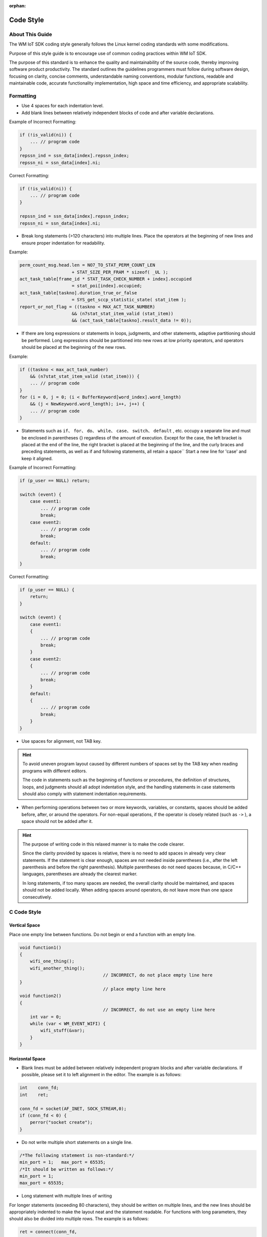 :orphan:

Code Style
===============================================

About This Guide
-----------------
The WM IoT SDK coding style generally follows the Linux kernel coding standards with some modifications.

Purpose of this style guide is to encourage use of common coding practices within WM IoT SDK.

The purpose of this standard is to enhance the quality and maintainability of the source code, thereby improving software product productivity. The standard outlines the guidelines programmers must follow during software design, focusing on clarity, concise comments, understandable naming conventions, modular functions, readable and maintainable code, accurate functionality implementation, high space and time efficiency, and appropriate scalability.

Formatting
-----------

- Use 4 spaces for each indentation level. 
- Add blank lines between relatively independent blocks of code and after variable declarations.

Example of Incorrect Formatting:

.. code:: C

    if (!is_valid(ni)) {
        ... // program code
    }
    repssn_ind = ssn_data[index].repssn_index;
    repssn_ni = ssn_data[index].ni;

Correct Formatting:

.. code:: C

    if (!is_valid(ni)) {
        ... // program code
    }

    repssn_ind = ssn_data[index].repssn_index;
    repssn_ni = ssn_data[index].ni; 

- Break long statements (>120 characters) into multiple lines. Place the operators at the beginning of new lines and ensure proper indentation for readability.

Example:

.. code:: C

    perm_count_msg.head.len = NO7_TO_STAT_PERM_COUNT_LEN
                        + STAT_SIZE_PER_FRAM * sizeof( _UL );
    act_task_table[frame_id * STAT_TASK_CHECK_NUMBER + index].occupied
                        = stat_poi[index].occupied;
    act_task_table[taskno].duration_true_or_false
                        = SYS_get_sccp_statistic_state( stat_item );
    report_or_not_flag = ((taskno < MAX_ACT_TASK_NUMBER)
                        && (n7stat_stat_item_valid (stat_item))
                        && (act_task_table[taskno].result_data != 0));

- If there are long expressions or statements in loops, judgments, and other statements, adaptive partitioning should be performed. Long expressions should be partitioned into new rows at low priority operators, and operators should be placed at the beginning of the new rows.

Example:

.. code:: C

    if ((taskno < max_act_task_number)
        && (n7stat_stat_item_valid (stat_item))) {
        ... // program code
    }
    for (i = 0, j = 0; (i < BufferKeyword[word_index].word_length)
        && (j < NewKeyword.word_length); i++, j++) {
        ... // program code
    }


- Statements such as ``if``、 ``for``、 ``do``、 ``while``、 ``case``、 ``switch``、 ``default`` , etc. occupy a separate line and must be enclosed in parentheses {} regardless of the amount of execution. Except for the case, the left bracket is placed at the end of the line, the right bracket is placed at the beginning of the line, and the curly braces and preceding statements, as well as if and following statements, all retain a space`` Start a new line for 'case' and keep it aligned.

Example of Incorrect Formatting:

.. code:: C

    if (p_user == NULL) return;

    switch (event) {
        case event1:
            ... // program code
            break;
        case event2:
            ... // program code
            break;
        default:
            ... // program code
            break;
    }

Correct Formatting:

.. code:: C

    if (p_user == NULL) {
        return;
    }

    switch (event) {
        case event1:
        {
            ... // program code
            break;
        }
        case event2:
        {
            ... // program code
            break;
        }
        default:
        {
            ... // program code
            break;
        }
    }

- Use spaces for alignment, not TAB key.

.. hint::
    To avoid uneven program layout caused by different numbers of spaces set by the TAB key when reading programs with different editors.

    The code in statements such as the beginning of functions or procedures, the definition of structures, loops, and judgments should all adopt indentation style, and the handling statements in case statements should also comply with statement indentation requirements.


- When performing operations between two or more keywords, variables, or constants, spaces should be added before, after, or around the operators. For non-equal operations, if the operator is closely related (such as ``->`` ), a space should not be added after it.

.. hint::
    The purpose of writing code in this relaxed manner is to make the code clearer.

    Since the clarity provided by spaces is relative, there is no need to add spaces in already very clear statements. If the statement is clear enough, spaces are not needed inside parentheses (i.e., after the left parenthesis and before the right parenthesis). Multiple parentheses do not need spaces because, in C/C++ languages, parentheses are already the clearest marker.

    In long statements, if too many spaces are needed, the overall clarity should be maintained, and spaces should not be added locally. When adding spaces around operators, do not leave more than one space consecutively.



C Code Style
-----------------

.. highlight:: c

.. _style-guide-naming:


Vertical Space
"""""""""""""""""
Place one empty line between functions. Do not begin or end a function with an empty line.

.. code:: C

    void function1()
    {
        wifi_one_thing();
        wifi_another_thing();
                                    // INCORRECT, do not place empty line here
    }
                                    // place empty line here
    void function2()
    {
                                    // INCORRECT, do not use an empty line here
        int var = 0;
        while (var < WM_EVENT_WIFI) {
            wifi_stuff(&var);
        }
    }
    
Horizontal Space
"""""""""""""""""

- Blank lines must be added between relatively independent program blocks and after variable declarations. If possible, please set it to left alignment in the editor. The example is as follows:

.. code:: C
    
    int    conn_fd;
    int    ret;
    
    conn_fd = socket(AF_INET, SOCK_STREAM,0);
    if (conn_fd < 0) {
        perror("socket create");
    }

- Do not write multiple short statements on a single line.

.. code:: C

    /*The following statement is non-standard:*/
    min_port = 1;   max_port = 65535;
    /*It should be written as follows:*/
    min_port = 1;   
    max_port = 65535;

- Long statement with multiple lines of writing

For longer statements (exceeding 80 characters), they should be written on multiple lines, and the new lines should be appropriately indented to make the layout neat and the statement readable. For functions with long parameters, they should also be divided into multiple rows. The example is as follows:

.. code:: C

    ret = connect(conn_fd, 
                (struct sockaddr *)&serv_addr, 
                sizeof (struct sockaddr));

Control statement keywords
"""""""""""""""""""""""""""""
Statements such as ``if``、 ``for``、 ``do``、 ``while``、 ``case``、 ``switch``、 ``default`` , etc. each occupy one line, and the execution part of statements such as ``if``、 ``for``、 ``do``、 ``while`` must be marked with ``{ }`` no matter how much they are. The example is as follows:

.. code:: C

    /*The following statement is non-standard:*/
    if (conn_fd < 0) perror("socket create");
    /*It should be written as follows:*/
    if (conn_fd < 0) {
        perror("socket create");
    } else {
        /* do somethings */
    }

Indentation
"""""""""""""

- Statements within functions, structure definitions, loops, and code in ``if`` statements should all follow an indentation style. The statements following ``case`` should also be indented.
- Program blocks should be written with an indentation style, using 4 spaces for indentation. This increases program readability, and the use of the Tab key is prohibited. An example is as follows:

.. code:: C

    typedef struct _port_segment {
        struct in_addr     dest_ip;    /* struct is indented 4 spaces relative to typedef */
        unsigned short int min_port;
        unsigned short int max_port;
    } port_segment;

    if (conn_fd < 0) {
        perror("socket create");    /*  perror is indented 4 spaces */
    }

    for (i=portinfo.min_port; i<=portinfo.max_port; i++) {
        serv_addr.sin_port = htons(i); /* serve_addr.sin_port is indented 4 spaces */
    }


Space
""""""

1. Commas and semicolons should only be followed by a space. Example:

.. code:: C

    int min port, max port;

2. Comparison operators, assignment operators ``=`` 、 ``+=`` , arithmetic operators ``+`` 、 ``%`` , logical operators ``&&`` 、 ``&`` , bitwise operators ``<<`` 、 ``^`` , and other binary operators should have spaces before and after them. Example:

.. code:: C

    if (current_time >= MAX_TIME_VALUE)
    a = b + c;
    a *= 2;
    a = b ^ 2;

3. Comparison operators such as ``<`` 、 ``>`` should have a space on both sides. Example:

.. code:: C

    if (conn fd < 0)

4. Unary operators such as ``!`` 、 ``～`` 、 ``++`` 、 ``--`` 、 ``&`` (address operator) **should not** have spaces before or after them. Example:

.. code:: C

    *p = 'a'; // Dereference operator "*" and the content
    flag = !is_empty; // Negation operator "!" and the content
    p = &mem; // Address operator "&" and the content
    i++; // "++" and "--" and the content

5. The ``->`` 、 ``.`` operators **should not** have spaces before or after them. Example:

.. code:: C

    portinfo.min_port = i * seg_len + 1;

6. Keywords such as ``if``、 ``for`` 、 ``while`` 、 ``switch`` , etc., should be followed by a space before the opening parenthesis to make the keywords more prominent and clear. Example:

.. code:: C

    if (cinn fd < 0)

- The following keywords **should not** have a space after them:： ``sizeof`` , ``typeof`` , ``alignof`` , ``__attribute`` 

Identifiers, Variables, Macros
------------------------------------

- Naming identifiers should have a consistent style that should not be changed arbitrarily unless required for a team project to follow a unified style. For uncertain or disputed naming, discuss and decide within the project team.
- Newly written code must use the basic data types defined in ``wm_types.h`` for defining variables. Third-party applications can retain their code style within the scope of their app.
- Identifier names should be clear and meaningful, using complete words or commonly understood abbreviations to avoid misunderstandings.
- Avoid using single-character variable names (such as ``i`` 、 ``j`` 、 ``k`` ), but ``i`` 、 ``j`` 、 ``k`` are allowed as local loop variables.。
- Global variables should have the  ``g_``   prefix, and constants that do not require modification should be marked with ``const`` to reduce system memory consumption.

Naming Conventions and Styles
"""""""""""""""""""""""""""""""
- Naming conventions should be consistent with the system style.  We adopt the ``Linux`` style for variable naming, generally using lowercase with underscores, where each segment has an independent meaning.

::

    /*Generally used:*/
    int min_port ;
    /*Generally not used:*/
    int minPort ;

.. danger:: Other than in header files or structure definitions, do not use definitions that start and end with an underscore, like   ``_ourhead_h_`` .
 
The following example is allowed:

.. code:: C

    #ifndef  _ourhead_h_
    #define _ourhead_h_
    ...
    #endif

    typedef struct _port_segment {
        struct in_addr          dest_ip;     
        unsigned short int      min_port;
        unsigned short int      max_port;
    } port_segment;

- Pay attention to operator precedence and use parentheses to clearly express the order of operations.。 ``if`` statements, macros, statements with multiple operators, and intermediate expressions must use parentheses. Example:

::

    if ((a | b) < (c & d))

- Avoid naming local variables the same as global variables. Even though their scopes are different and do not cause syntax errors, it can cause confusion.
- Avoid using numbers that are not easy to understand. Use meaningful identifiers instead. For constants, do not use numbers directly; use meaningful enums or macros. Example:

.. code:: C

    #define BUFF_SIZE          1024
    input_data = (char *)malloc(BUFF_SIZE);
    /* Avoid code like this:*/
    p = (char *)malloc(1024);

- Do not use overly complex and hard-to-understand statements unless absolutely necessary. Example:

.. code:: C

    /*Avoid code like this:*/
    count ++ += 1;
    /*Instead, write:*/
    count  += 1;
    count++;

- When using global variables, clearly define their meaning, purpose, and range of values. Non-public global variables should be prefixed with the  ``static`` keyword to restrict their use to the file. Example:

.. code:: C

    static u16 g_napt_curr_port; /* Indicates the port number to be allocated, range 0-65535 */  

- Do not use uninitialized variables as right-hand values. In C programs, referencing an unassigned pointer often causes crashes. Variables must be initialized upon definition, but performance-critical code sections may skip this initialization.

.. code:: C

    char *p_string;
    p_sting[0] = 'a';
    /*Should be initialized first: */
    char *p_string;
    p_string = (char *)malloc(BUFF_SIZE);          /* Assuming BUFF_SIZE is defined */
    p_sting[0] = 'a';    
    
- Use complete parentheses when defining expressions with macros.

.. code:: C

    /*This macro definition is risky:*/
    #define GET_AREA(a,b)     a*b
    /*It should be defined as:*/
    #define GET_AREA(a,b)     ((a) * (b))

- Avoid using ``return`` 、 ``goto`` 、 ``continue`` 、 ``break`` , and other statements that change the program flow within macros.

.. hint:: Using such flow-changing statements in macros can easily cause resource leaks, and users may not easily detect them.

Example: Define the ``CHECK_AND_RETURN``  macro in a header file:

.. code:: C

    #define CHECK_AND_RETURN(cond, ret) {if (cond == NULL_PTR) {return ret;}} 

Then use it in a function (for demonstration purposes, the code is not complete):

.. code:: C

    p_mem1 = malloc(size);
    CHECK_AND_RETURN(p_mem1, ERR_CODE_XXX) 
    p_mem2 = malloc(size);
    CHECK_AND_RETURN(p_mem2, ERR_CODE_XXX) 

If  ``p_mem2 == NULL`` ， the function returns without freeing ``p_mem1`` , causing a memory leak. Therefore, macros like ``CHECK_AND_RETURN`` , while making the code concise, carry significant risks and should be used cautiously.

- If a macro contains multiple statements, enclose them in curly braces.。

In the following statement, only the first expression of the macro is executed.

.. code:: C

    #define INTI_RECT_VALUE( a, b )\
    a = 0;\
    b = 0;
    for (index = 0; index < RECT_TOTAL_NUM; index++)
                INTI_RECT_VALUE( rect.a, rect.b );
    //The correct usage should be:：
    #define INTI_RECT_VALUE( a, b ) {\
                a = 0;\
                b = 0;\
    }
    for (index = 0; index < RECT_TOTAL_NUM; index++) {
        INTI_RECT_VALUE( rect[index].a, rect[index].b );
    }

- File naming should follow the ``wm_filename`` format.

SDK Documentation Abbreviation
""""""""""""""""""""""""""""""""""

Example:

===============   ===============
Variable name       Abbreviation
===============   ===============
loop variable           i、j、k
temporary              tmp
message               msg
buffer                 buf
data                  data
length                 Len
width                  width
callback             callback
interrupt               irq
middle                 mid
maximum                max
min                    min
return value             ret
error value             err
parameter             arg
offset               offset
source              src
destination         dst
current             cur
configuration         cfg
packet              pkt
address              addr
count               count
retry              retry
index               index
sum                  sum
receive               rx
transmit               tx
power save               ps
request               req
respone               resp
frequency              freq
pointer               p
State                state
status              status
Flag                 flag
socket            skt、skt_number
Ssid length          ssid_len
keyword              key
key length           key_len
command              cmd
duty                duty
cycle              cycle
===============   ===============

Enumerations
--------------

Enumerations should be named according to their type and specific function. Example:

.. code:: C

    typedef enum {
        WM_EVENT_WIFI_SCAN_DONE = 0,    
        WM_EVENT_WIFI_STA_CONNECTED,                            
        WM_EVENT_WIFI_STA_DISCONNECTED,                         
        WM_EVENT_WIFI_STA_BSS_RSSI_LOW,                         
        WM_EVENT_WIFI_STA_BEACON_TIMEOUT,                       
    } wm_event_type_t;

Functions
----------
Function Naming
"""""""""""""""""
Function names should accurately describe their function, typically using a verb-object format. Public functions should follow the  `system_identifier_module_name_function_description` format, while non-public functions should follow the `module_name_function_description` format.

.. code:: C

    void wm_dma_print_record(struct *p_record, int record_len)

    static dma_alloc_resource(int param) 

Function Implementation
""""""""""""""""""""""""
- A function should accomplish a specific task and should not try to perform multiple unrelated tasks.
- Validate all input parameters of a function; for example, check if pointer parameters are NULL and if array indices are within bounds.
- Eliminate compiler warnings for unused input parameters by casting them to void, such as (void)a.
- The return value of a function should be clear and unambiguous, making it difficult for the user to ignore error conditions. The meaning of each error return value should be clear and precise to prevent misuse or misunderstanding by the user.

.. hint:: If multiple code segments repeat the same operation, consider implementing the repeated functionality as a single function.
.. hint:: When writing a function, strive to improve its independence, reduce its connections with other functions, and enhance code readability, maintainability, and efficiency.

Function Constraints
""""""""""""""""""""""
- Non-public functions should be restricted to file scope by adding the ``static`` keyword.
- A function should be limited to 200 lines, including blank lines and comments.
- A function should not have more than 5 parameters; if more are needed, design a data structure to encapsulate them.。
- Function names should ideally not exceed 30 characters.

Function Calls
""""""""""""""""
Minimize recursion within a function or between functions.

.. hint:: Recursion, especially between functions (e.g., A->B->C->A),reduces the program's comprehensibility, often consumes more system resources (such as stack space), and complicates program testing.


Program Efficiency
---------------------
When programming, it's important to keep an eye on code efficiency. Variables used on the task stack should be as small as possible, and debugging information should be added with consideration to `code` size. Aim to minimize program size while ensuring functionality.

Efficiency Classification
""""""""""""""""""""""""""

Efficiency can be classified into code efficiency、global efficiency、local efficiency、time efficiency、space efficiency.

1. Code efficiency is divided into global efficiency, local efficiency, time efficiency, and space efficiency.
#. Global efficiency refers to the efficiency from the perspective of the entire system;
#. Local efficiency refers to the efficiency from the perspective of modules or functions;
#. Time efficiency refers to the amount of time required for a program to process input tasks;
#. Space efficiency refers to the memory space required by a program, such as the size of machine code space, data space, stack space, etc.

Principles for Improving Efficiency
""""""""""""""""""""""""""""""""""""

Improve code efficiency while ensuring the correctness, stability, readability, and maintainability of the software system.

.. hint:: We cannot blindly pursue code efficiency and cause damage to the correctness, stability, readability, and maintainability of the software.

Method for Improving Efficiency
""""""""""""""""""""""""""""""""


1. Improve spatial efficiency by partitioning and organizing data structures, as well as optimizing program algorithms.
2. The workload within the circulatory system should be minimized. The example is as follows:

.. code:: C

    /*Less efficient code:*/
    for (ind = 0; ind < MAX_ADD_NUMBER; ind++) {
        sum += ind;
        back_sum = sum; /* backup sum */
    }
    /*Statement back_stum=sum; It can be placed after the for statement, as follows：*/
    for (ind = 0; ind < MAX_ADD_NUMBER; ind++) {
        sum += ind;
    }
    back_sum = sum; /* backup sum */

3. Put the most time-consuming loops in the innermost layer to reduce `CPU` context switching. For example:

.. code:: C

    /*Less efficient code:*/
    for (row = 0; row < 100; row++) {
        for (col = 0; col < 5; col++) {
            sum += a[row][col];
        }
    }

    /*Improved code:*/
    for (col = 0; col < 5; col++) {
        for (row = 0; row < 100; row++) {
            sum += a[row][col];
        }
    }

4. Avoid Conditional Statements in Loops: Move conditional statements out of loops to reduce the number of evaluations. For example:

.. code:: C

    /*Less efficient code:*/
    for (ind = 0; ind < MAX_RECT_NUMBER; ind++) {
        if (data_type == RECT_AREA) {
            area_sum += rect_area[ind];
        }
        else {
            rect_length_sum += rect[ind].length;
            rect_width_sum += rect[ind].width;
        }
    }
    /*Since the judgment statement is independent of loop variables, the following improvements can be made to reduce the number of judgments:*/
    if (data_type == RECT_AREA) {
        for (ind = 0; ind < MAX_RECT_NUMBER; ind++) {
            area_sum += rect_area[ind];
        }
    }     
    else {
        for (ind = 0; ind < MAX_RECT_NUMBER; ind++) {
            rect_length_sum += rect[ind].length;
            rect_width_sum  += rect[ind].width;
        }
    }

Code Commenting Style
------------------------

- Comments should adhere to the `doxygen <https://www.doxygen.nl/manual/install.html>`_ standards.  `doxygen`  can generate readable documentation from well-structured comments, making it easier to review and reference later.
- Write and update comments alongside your code to ensure they remain accurate and consistent. Remove any obsolete comments promptly.
- Comments should not generate compilation warnings. Use Doxygen to compile and check for any such warnings.

Block Comments
""""""""""""""""

For block comments, use the following style:

.. code:: C

    /**
      * ………………
      */

Line Comments
""""""""""""""

For single-line comments, use one of the following styles:

.. code:: C

    // c99 c++ style

    /* c style */

File Comments
""""""""""""""

File comments should be placed at the top of the file. Use the following format:

.. code:: C

    /**
     * @file     filename
     * @brief    Brief description
     * @details  Detailed description
     * @mainpage Project overview
     * @author   Author
     * @email    Email
     * @version  Version
     * @date     YYYY-MM-DD
     * @license  License
     */

Function Comments
--------------------

Concise Comments
""""""""""""""""""

Function comments should include a brief description( `@brief` ), parameter explanations ( `@param` ), return explanation( `@return` )and return value explanation( `@retval`  ). Example:：

.. code:: C
    
    /**
     * @brief      Brief description of the function
     *
     * @param      Description of formal parameter parameters
     * @param      Description of formal parameter parameters
     * @return     Description of the return value
     * @retval     Description of possible return values
     */

Detailed Comments
""""""""""""""""""

Detailed function comments can include additional sections like detailed description ( `@detail` ), notes( `@note` ), attention points( `@attention` ), warnings( `@warning` )或者异常( `@exception` ), and exceptions. Example:

.. code:: C

    /**
     * @brief      Brief description of the function
     * @detail     Detailed explanation of the function's behavior
     * 
     * @param      Description of formal parameter parameters
     * @param      Description of formal parameter parameters
     * @return     Description of the return value
     * @retval     Description of possible return values
     * @note       Additional notes about the function 
     * @attention  Important points to be aware of
     * @warning    Warnings about potential issues
     * @exception  Possible exceptions thrown by the function
     */

Enum Comments
""""""""""""""

For enums, use the following commenting style:

.. code:: C

    /**  ………………*/  
    enum COLOR {
        RED    = 0, /**< red. */ 
        GREEN  = 1, /**< green. */
        YELLOW = 2  /**< yellow. */
    };

Macro Definition Comments
"""""""""""""""""""""""""""""

Comments for macros can be placed before or after the macro definition, according to preference:

.. code:: C

    ///buf size
    #define BUFSIZE (1024 * 2)

    #define BUFSIZE (1024 * 2)          ///buf size


Others
--------

The following annotations can be chosen based on personal needs.

============  ===============     ================================
Command          Field Name             Explanation
============  ===============     ================================
@see           reference    
@class         class               Used for generating document connections
@var           variable             Used for generating document connections
@enum          enumeration             Used for generating document connections
@code          code start           Paired with @ endcode
@endcode       code end           Paired with @ code for use
@bug           bug                 Link to the defect list that summarizes all defects
@todo          TODO                 Link to the TODO list that summarizes all TODOs
@example       example
@remarks       remarks    
@pre           precondition     
@deprecated    deprecate
============  ===============     ================================

Code Quality and Safety
--------------------------

Classification
"""""""""""""""

Correctness (performing the intended function), stability, safety, testability, maintainability, readability, and efficiency of the code.

Precautions
""""""""""""

- Prevent referencing already freed memory.

.. hint:: In actual programming, it's easy to accidentally free a memory block in one module while another module references it later. This situation should be prevented.

- Memory allocated in a function should be freed before the function ends.

Especially for memory allocated in asynchronous operations, make sure to release it. Try to ensure that memory allocated in a task is released within that task.

- Prevent memory operations from exceeding bounds.

Memory operations mainly refer to the manipulation of arrays, pointers, memory addresses, etc. Memory operation out of bounds is one of the major errors in software systems, which can cause program crashes or leave security vulnerabilities.

.. code:: C

    /* The following code operates on array[10], causing out-of-bounds access: */
    int array[10], i;
    for (i = 1; i <= 10; i++) {
        array[i] = 10;
    } /* The compiler cannot detect such errors and considers them legal.*/

- After the program is written, check confusing operators such as ``==`` and ``=`` , ``&&`` and ``&`` , ``||`` and ``|`` .
 
.. danger:: New code must eliminate warnings.

- Pay attention to whether expressions will overflow or underflow. Variables involved in operations must be defined as signed types. For example:

.. code:: C

    unsigned char size = 5;

    while (size-- >= 0) {       /* Underflow will occur */
        ... /* Program code */
    }

When size is 0 and decrements by 1, the value becomes -1. In the system, -1 is represented as 0xFF, and 255 is also represented as 0xFF. Since size is an unsigned number, the system considers the value to be 255, resulting in an infinite loop. Modify it as follows:
    
.. code:: C
    
    char size;      // Change unsigned char to char

    while (size-- >= 0) {
        ... /* Program code */
    }

- Initialize relevant variables and the operating environment at the start of the system to prevent referencing uninitialized variables.
- Avoid using the ``goto``  statement. The ``goto`` statement can break the structure of the program unless absolutely necessary.
- Adhere to the following measures to prevent memory out-of-bounds: 

1. Consider the maximum size for arrays to avoid insufficient space allocation;
2. Avoid using dangerous functions like sprintf / vsprintf / strcpy / strcat / gets for string operations; use relatively safe functions like snprintf / strncpy / strncat / fgets instead;
3. Ensure the length does not exceed bounds when using memcpy / memset;
4. Consider the final '\0' for strings and ensure all strings end with '\0';
5. Consider the pointer type length when performing pointer addition/subtraction operations;
6. Check array indices;
7. Use sizeof or strlen to calculate structure/string length to avoid manual calculation;

- Adhere to the following measures to prevent memory leaks: 

1. Check if memory, timers / file handles / Sockets / queues / semaphores / GUI resources are fully released at abnormal exits;
2. When deleting structure pointers, delete from the bottom layer to the top layer in sequence;
3. Ensure each element pointer in the array has been released in advance when releasing pointer arrays;
4. Avoid re-allocating memory;
5. Be careful with macros containing return and break statements to ensure resources are released beforehand;
6. Check if each member in the queue is released;
7. Set the pointer to NULL after releasing memory;

**CMake** Code Style
---------------------

- Indent with four spaces.
- Maximum line length 120 characters. When splitting lines, try to focus on readability where possible (for example, by pairing up keyword/argument pairs on individual lines).
- Do not put anything in the optional parentheses after ``endforeach()`` 、 ``endif()`` , etc.
- Use lowercase for commands, functions, and macro names.
- Use lowercase for local scope variables.
- Use uppercase for global scope variables.
- Separate two independent statements with a blank line, and start independent statements at the beginning of a line, with the right bracket on a separate line and aligned.

Example:
::

 list(APPEND ADD_LINK_SEARCH_PATH "${CONFIG_TOOLCHAIN_PATH}/lib"
                                  )

 list(APPEND ADD_STATIC_LIB "lib/libtest.a"
                            )


Kconfig Configuration Files
----------------------------

The indentation for all Kconfig* configuration files throughout the source tree varies. The lines immediately following the config definitions are indented with 4 spaces, while the help information is indented with an additional 4 spaces. For example:

::

    config AUDIT
        bool "Auditing support"
        depends on NET
        help
            Enable auditing infrastructure that can be used with another
            kernel subsystem, such as SELinux (which requires this for
            logging of avc messages output).  Does not do system-call
            auditing without CONFIG_AUDITSYSCALL.

Dangerous features (like write support for certain file systems) should prominently declare this in their prompt strings:
::

    config ADFS_FS_RW
        bool "ADFS write support (DANGEROUS)"
        depends on ADFS_FS
        ...

Third-party Component Code Style
---------------------------------

The WM IoT SDK integrates many third-party open-source software components to provide more experiences for users. These third-party open-source components may retain their original code styles.However, it should be noted that in the WM IoT SDK, a switch is added to the corresponding menuconfig to control the DEBUG output of third-party open source software, and the output is redirected to the WM LOG module, which means that the third-party DEBUG output will be limited by the logging level of WM LOG. In addition, for modules without log priority configuration, such as LWIP, the default output level is DEBUG.

Submission
-----------

In any case, code for formal submission should be checked against the following requirements.

- [ ] No compiler warnings should exist
- [ ] No static analysis warnings should exist; the static analysis tool is tentatively cppcheck
- [ ] Coding standards should meet the aforementioned requirements
- [ ] Coding efficiency should meet the aforementioned requirements
- [ ] Coding security should meet the aforementioned requirements

